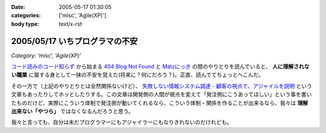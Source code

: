:date: 2005-05-17 01:30:05
:categories: ['misc', 'Agile(XP)']
:body type: text/x-rst

===============================
2005/05/17 いちプログラマの不安
===============================

*Category: 'misc', 'Agile(XP)'*

`コード読みのコード知らず`_ から始まる `404 Blog Not Found`_ と `Matzにっき`_ の間のやりとりを読んでいると、 **人に理解されない職業** に属する身として一抹の不安を覚えた(将来に？何にだろう？)。正直、読んでてちょっとへこんだ。

その一方で（上記のやりとりとは全然関係ないけど）、 `失敗しない情報システム調達 - 顧客の視点で、アジャイルを説明`_ という文章もあったりしてホッとしたりする。この文章は開発側の人間が視点を変えて「発注側にこうあってほしい」という事を書いたものだけど、実際にこういう体制で発注側が動いてくれるなら、こういう体制・関係を作ることが出来るなら、我々は **理解出来ない「やつら」** ではなくなるんだろうと思う。

我々と言っても、自分は未だプログラマーにもアジャイラーにもなりきれないのだけれども。


.. _`コード読みのコード知らず`: http://blog.livedoor.jp/dankogai/archives/21958446.html
.. _`404 Blog Not Found`: http://blog.livedoor.jp/dankogai/archives/21958446.html
.. _`Matzにっき`: http://www.rubyist.net/~matz/20050514.html#p01
.. _`失敗しない情報システム調達 - 顧客の視点で、アジャイルを説明`: http://www.hyuki.com/yukiwiki/wiki.cgi?%bc%ba%c7%d4%a4%b7%a4%ca%a4%a4%be%f0%ca%f3%a5%b7%a5%b9%a5%c6%a5%e0%c4%b4%c3%a3




.. :extend type: text/plain
.. :extend:
